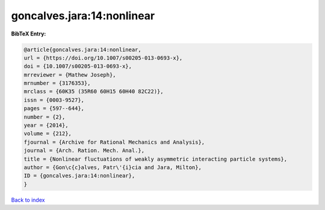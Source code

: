goncalves.jara:14:nonlinear
===========================

.. :cite:t:`goncalves.jara:14:nonlinear`

.. bibliography:: ../../All.bib

**BibTeX Entry:**

.. code-block:: bibtex

   @article{goncalves.jara:14:nonlinear,
   url = {https://doi.org/10.1007/s00205-013-0693-x},
   doi = {10.1007/s00205-013-0693-x},
   mrreviewer = {Mathew Joseph},
   mrnumber = {3176353},
   mrclass = {60K35 (35R60 60H15 60H40 82C22)},
   issn = {0003-9527},
   pages = {597--644},
   number = {2},
   year = {2014},
   volume = {212},
   fjournal = {Archive for Rational Mechanics and Analysis},
   journal = {Arch. Ration. Mech. Anal.},
   title = {Nonlinear fluctuations of weakly asymmetric interacting particle systems},
   author = {Gon\c{c}alves, Patr\'{i}cia and Jara, Milton},
   ID = {goncalves.jara:14:nonlinear},
   }

`Back to index <../index>`_
